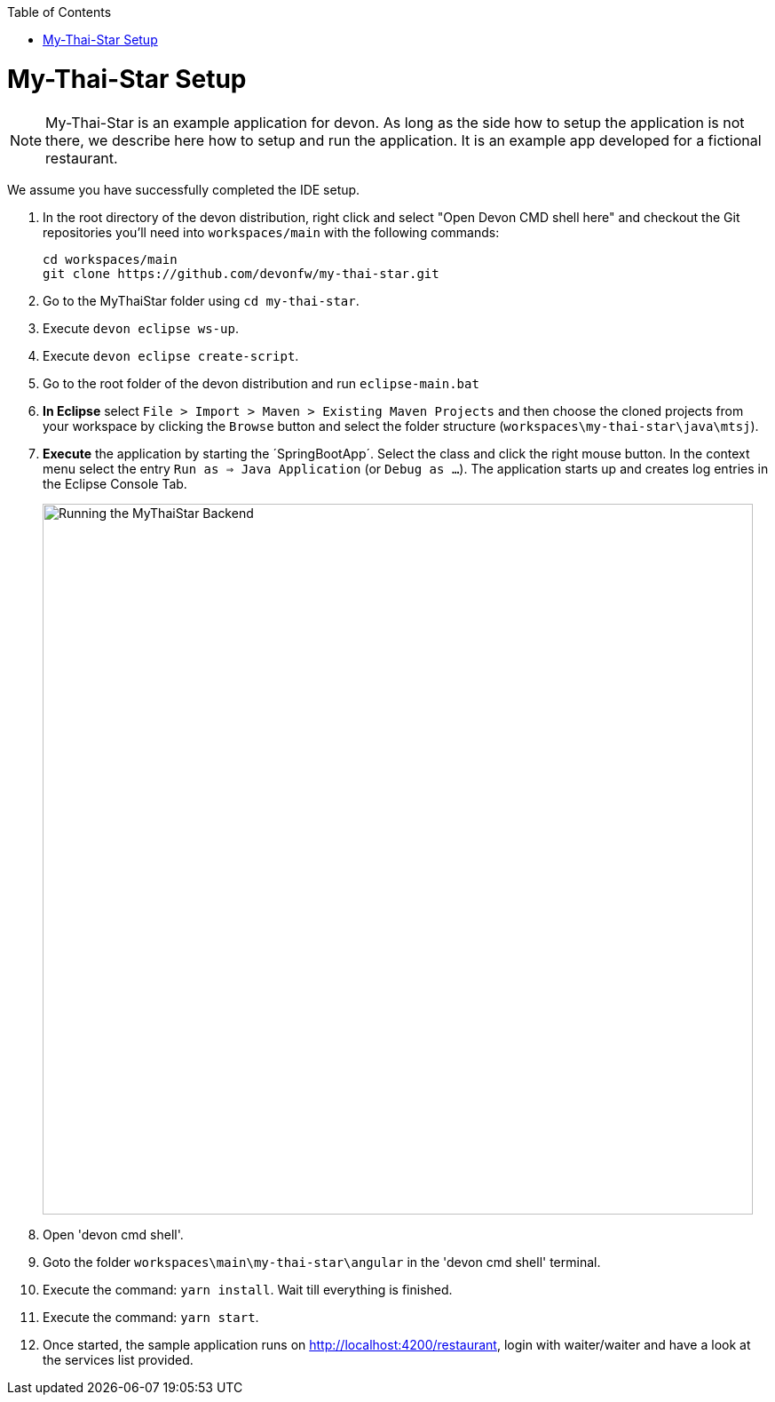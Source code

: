 // Please include this preamble in every page!
:toc: macro
toc::[]
:idprefix:
:idseparator: -
ifdef::env-github[]
:tip-caption: :bulb:
:note-caption: :information_source:
:important-caption: :heavy_exclamation_mark:
:caution-caption: :fire:
:warning-caption: :warning:
endif::[]

= My-Thai-Star Setup

NOTE: My-Thai-Star is an example application for devon. As long as the side how to setup the application is not there, we describe here how to setup and run the application. It is an example app developed for a fictional restaurant.

We assume you have successfully completed the IDE setup.

. In the root directory of the devon distribution, right click and select "Open Devon CMD shell here" and checkout the Git repositories you'll need into `workspaces/main` with the following commands:
+
[source,bash]
-----
cd workspaces/main
git clone https://github.com/devonfw/my-thai-star.git
-----
+
. Go to the MyThaiStar folder using `cd my-thai-star`.
+ 
. Execute `devon eclipse ws-up`.
+
. Execute `devon eclipse create-script`.
+
. Go to the root folder of the devon distribution and run `eclipse-main.bat`
+
. *In Eclipse* select `File > Import > Maven > Existing Maven Projects` and then choose the cloned projects from your workspace by clicking the `Browse` button and select the folder structure (`workspaces\my-thai-star\java\mtsj`).
. *Execute* the application by starting the ´SpringBootApp´. Select the class and click the right mouse button. In the context menu select the entry `Run as => Java Application` (or `Debug as ...`). The application starts up and creates log entries in the Eclipse Console Tab.
+
image:images/run-mythaistar.png[Running the MyThaiStar Backend, 800]
+
. Open 'devon cmd shell'.
+
. Goto the folder `workspaces\main\my-thai-star\angular` in the 'devon cmd shell' terminal.
+
. Execute the command: `yarn install`. Wait till everything is finished.
+
. Execute the command: `yarn start`. 
+ 
. Once started, the sample application runs on http://localhost:4200/restaurant[], login with waiter/waiter and have a look at the services list provided.
